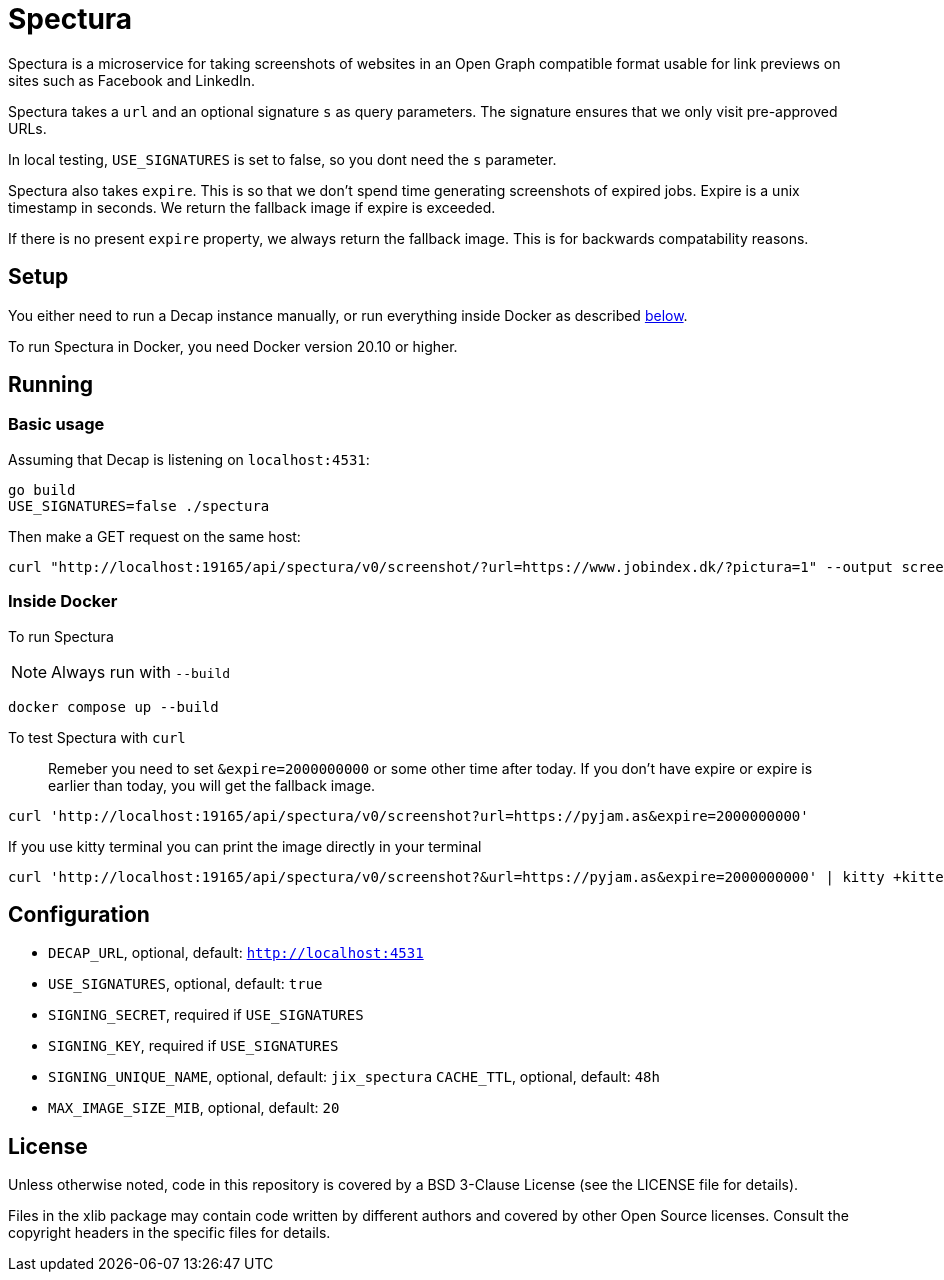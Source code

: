 = Spectura

Spectura is a microservice for taking screenshots of websites in an Open Graph
compatible format usable for link previews on sites such as Facebook and
LinkedIn.

Spectura takes a `url` and an optional signature `s` as query parameters. The
signature ensures that we only visit pre-approved URLs.

In local testing, `USE_SIGNATURES` is set to false, so you dont need the `s` parameter.

Spectura also takes `expire`. This is so that we don't spend time generating screenshots of expired jobs.
Expire is a unix timestamp in seconds. We return the fallback image if expire is exceeded.

If there is no present `expire` property, we always return the fallback image. This is for backwards compatability reasons.

== Setup

You either need to run a Decap instance manually, or run everything inside
Docker as described xref:run_docker[below].

To run Spectura in Docker, you need Docker version 20.10 or higher.

== Running

=== Basic usage

Assuming that Decap is listening on `localhost:4531`:

[source,shell]
----
go build
USE_SIGNATURES=false ./spectura
----

Then make a GET request on the same host:

[source,shell]
----
curl "http://localhost:19165/api/spectura/v0/screenshot/?url=https://www.jobindex.dk/?pictura=1" --output screenshot.png
----

=== Inside Docker [[run_docker]]

To run Spectura

[NOTE]
Always run with `--build`

[source,shell]
----
docker compose up --build
----

To test Spectura with `curl`

> Remeber you need to set `&expire=2000000000` or some other time after today. If you don't have expire or expire is earlier than today, you will get the fallback image.

[source,shell]
----
curl 'http://localhost:19165/api/spectura/v0/screenshot?url=https://pyjam.as&expire=2000000000'
----

If you use kitty terminal you can print the image directly in your terminal
[source,shell]
----
curl 'http://localhost:19165/api/spectura/v0/screenshot?&url=https://pyjam.as&expire=2000000000' | kitty +kitten icat
----

== Configuration

* `DECAP_URL`, optional, default: `http://localhost:4531`
* `USE_SIGNATURES`, optional, default: `true`
* `SIGNING_SECRET`, required if `USE_SIGNATURES`
* `SIGNING_KEY`, required if `USE_SIGNATURES`
* `SIGNING_UNIQUE_NAME`, optional, default: `jix_spectura` `CACHE_TTL`, optional, default: `48h`
* `MAX_IMAGE_SIZE_MIB`, optional, default: `20`

== License

Unless otherwise noted, code in this repository is covered by a BSD 3-Clause
License (see the LICENSE file for details).

Files in the xlib package may contain code written by different authors and
covered by other Open Source licenses. Consult the copyright headers in the
specific files for details.

